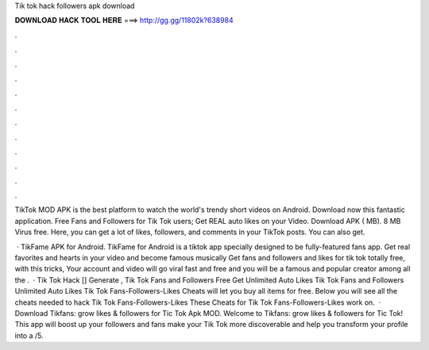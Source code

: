 Tik tok hack followers apk download



𝐃𝐎𝐖𝐍𝐋𝐎𝐀𝐃 𝐇𝐀𝐂𝐊 𝐓𝐎𝐎𝐋 𝐇𝐄𝐑𝐄 ===> http://gg.gg/11802k?638984



.



.



.



.



.



.



.



.



.



.



.



.

TikTok MOD APK is the best platform to watch the world's trendy short videos on Android. Download now this fantastic application. Free Fans and Followers for Tik Tok users; Get REAL auto likes on your Video. Download APK ( MB). 8 MB Virus free. Here, you can get a lot of likes, followers, and comments in your TikTok posts. You can also get.

 · TikFame APK for Android. TikFame for Android is a tiktok app specially designed to be fully-featured fans app. Get real favorites and hearts in your video and become famous musically Get fans and followers and likes for tik tok totally free, with this tricks, Your account and video will go viral fast and free and you will be a famous and popular creator among all the .  · Tik Tok Hack [] Generate , Tik Tok Fans and Followers Free Get Unlimited Auto Likes Tik Tok Fans and Followers Unlimited Auto Likes Tik Tok Fans-Followers-Likes Cheats will let you buy all items for free. Below you will see all the cheats needed to hack Tik Tok Fans-Followers-Likes These Cheats for Tik Tok Fans-Followers-Likes work on.  · Download Tikfans: grow likes & followers for Tic Tok Apk MOD. Welcome to Tikfans: grow likes & followers for Tic Tok! This app will boost up your followers and fans make your Tik Tok more discoverable and help you transform your profile into a /5.
